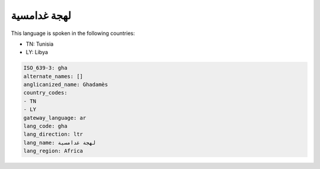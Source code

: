 .. _gha:

لهجة غدامسية
=======================

This language is spoken in the following countries:

* TN: Tunisia
* LY: Libya

.. code-block:: yaml

    ISO_639-3: gha
    alternate_names: []
    anglicanized_name: Ghadamès
    country_codes:
    - TN
    - LY
    gateway_language: ar
    lang_code: gha
    lang_direction: ltr
    lang_name: لهجة غدامسية
    lang_region: Africa
    
